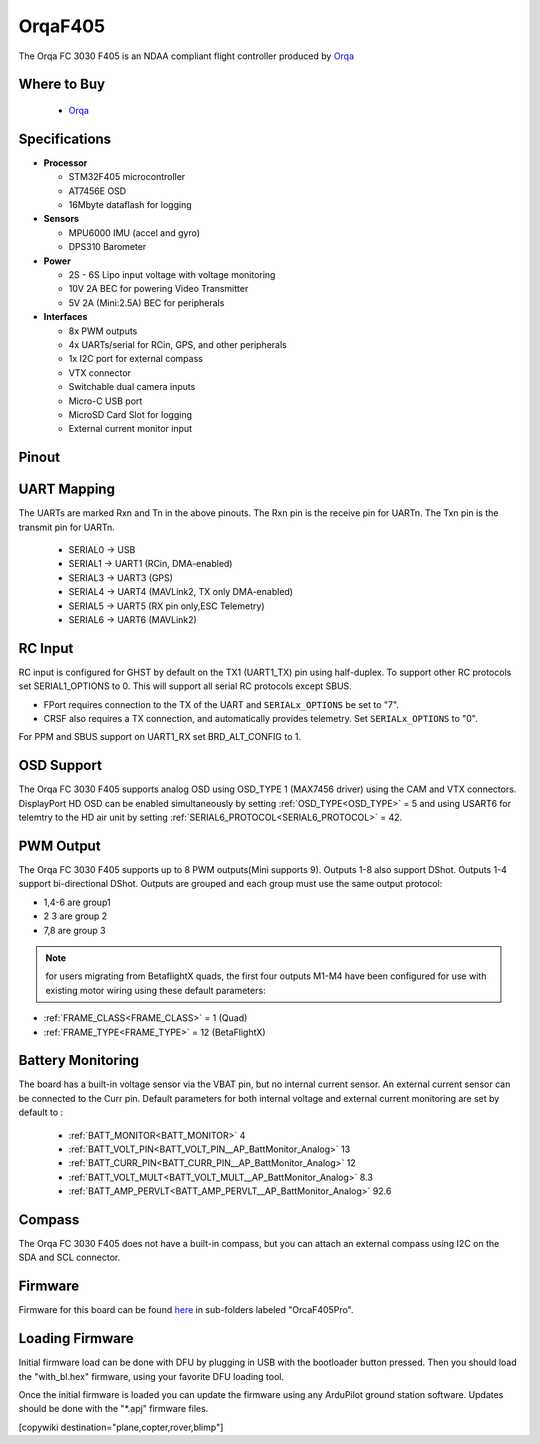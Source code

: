 .. _common-OrqaF405:

========
OrqaF405
========
The Orqa FC 3030 F405 is an NDAA compliant flight controller produced by `Orqa <https://enterprise.orqafpv.com/>`__

.. image:: ../../../images/OrqaF405.jpg
    :target: ../_images/images/OrqaF405.jpg


Where to Buy
============

 - `Orqa <https://shop.orqafpv.com/products/orqa-orqa-drone-flight-controller>`__

Specifications
==============

-  **Processor**

   -  STM32F405 microcontroller
   -  AT7456E OSD
   -  16Mbyte dataflash for logging

-  **Sensors**

   -  MPU6000 IMU (accel and gyro)
   -  DPS310 Barometer

-  **Power**

   -  2S  - 6S Lipo input voltage with voltage monitoring
   -  10V 2A  BEC for powering Video Transmitter
   -  5V 2A (Mini:2.5A) BEC for peripherals

-  **Interfaces**

   -  8x PWM outputs
   -  4x UARTs/serial for RCin, GPS, and other peripherals
   -  1x I2C port for external compass
   -  VTX connector
   -  Switchable dual camera inputs
   -  Micro-C USB port
   -  MicroSD Card Slot for logging
   -  External current monitor input

Pinout
======

.. image:: ../../../images/OrqaF405_pinout.png
   :target: ../_images/OrqaF405_pinout.png

UART Mapping
============

The UARTs are marked Rxn and Tn in the above pinouts. The Rxn pin is the
receive pin for UARTn. The Txn pin is the transmit pin for UARTn.

   -  SERIAL0 -> USB
   -  SERIAL1 -> UART1 (RCin, DMA-enabled)
   -  SERIAL3 -> UART3 (GPS)
   -  SERIAL4 -> UART4 (MAVLink2, TX only DMA-enabled)
   -  SERIAL5 -> UART5 (RX pin only,ESC Telemetry)
   -  SERIAL6 -> UART6 (MAVLink2)

RC Input
========

RC input is configured for GHST by default on the TX1 (UART1_TX) pin using half-duplex. To support other RC protocols set SERIAL1_OPTIONS to 0. This will support all serial RC protocols except SBUS.

- FPort requires connection to the TX of the UART and ``SERIALx_OPTIONS`` be set to "7".

- CRSF also requires a TX connection, and automatically provides telemetry. Set ``SERIALx_OPTIONS`` to "0".

For PPM and SBUS support on UART1_RX set BRD_ALT_CONFIG to 1.

OSD Support
===========

The Orqa FC 3030 F405 supports analog OSD using OSD_TYPE 1 (MAX7456 driver) using the CAM and VTX connectors. DisplayPort HD OSD can be enabled simultaneously by setting :ref:`OSD_TYPE<OSD_TYPE>` = 5 and using USART6 for telemtry to the HD air unit by setting :ref:`SERIAL6_PROTOCOL<SERIAL6_PROTOCOL>` = 42.

PWM Output
==========

The Orqa FC 3030 F405 supports up to 8 PWM outputs(Mini supports 9). Outputs 1-8 also support DShot. Outputs 1-4 support bi-directional DShot. Outputs are grouped and each group must use the same output protocol:

- 1,4-6 are group1
- 2 3 are group 2
- 7,8 are group 3

.. note:: for users migrating from BetaflightX quads, the first four outputs M1-M4 have been configured for use with existing motor wiring using these default parameters:

- :ref:`FRAME_CLASS<FRAME_CLASS>` = 1 (Quad)
- :ref:`FRAME_TYPE<FRAME_TYPE>` = 12 (BetaFlightX) 

Battery Monitoring
==================

The board has a built-in voltage sensor via the VBAT pin, but no internal current sensor. An external current sensor can be connected to the Curr pin. Default parameters for both internal voltage and external current monitoring are set by default to :

 - :ref:`BATT_MONITOR<BATT_MONITOR>` 4
 - :ref:`BATT_VOLT_PIN<BATT_VOLT_PIN__AP_BattMonitor_Analog>` 13
 - :ref:`BATT_CURR_PIN<BATT_CURR_PIN__AP_BattMonitor_Analog>` 12
 - :ref:`BATT_VOLT_MULT<BATT_VOLT_MULT__AP_BattMonitor_Analog>` 8.3
 - :ref:`BATT_AMP_PERVLT<BATT_AMP_PERVLT__AP_BattMonitor_Analog>` 92.6

Compass
=======

The Orqa FC 3030 F405 does not have a built-in compass, but you can attach an external compass using I2C on the SDA and SCL connector.

Firmware
========

Firmware for this board can be found `here <https://firmware.ardupilot.org>`_ in  sub-folders labeled "OrcaF405Pro".

Loading Firmware
================

Initial firmware load can be done with DFU by plugging in USB with the bootloader button pressed. Then you should load the "with_bl.hex" firmware, using your favorite DFU loading tool.

Once the initial firmware is loaded you can update the firmware using any ArduPilot ground station software. Updates should be done with the "\*.apj" firmware files.

[copywiki destination="plane,copter,rover,blimp"]